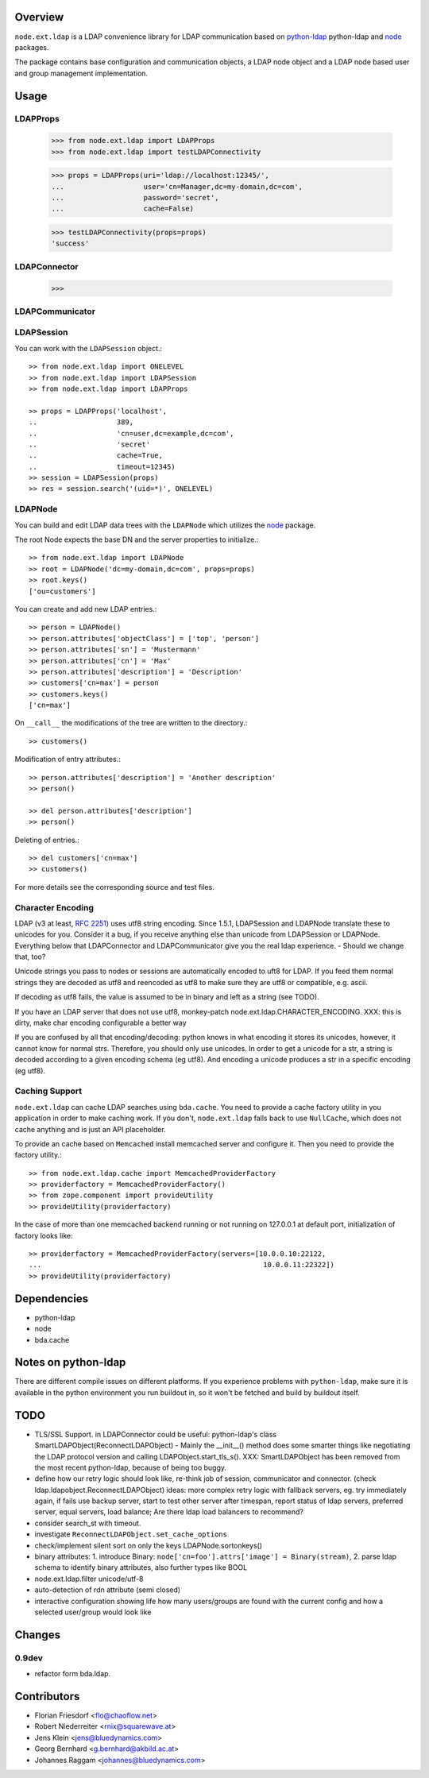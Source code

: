 Overview
========

``node.ext.ldap`` is a LDAP convenience library for LDAP communication based on 
`python-ldap <http://pypi.python.org/pypi/python-ldap>`_ python-ldap and
`node <http://pypi.python.org/pypi/node>`_ packages.

The package contains base configuration and communication objects, a LDAP node
object and a LDAP node based user and group management implementation.

Usage
=====

LDAPProps
---------

    >>> from node.ext.ldap import LDAPProps
    >>> from node.ext.ldap import testLDAPConnectivity
    
    >>> props = LDAPProps(uri='ldap://localhost:12345/',
    ...                   user='cn=Manager,dc=my-domain,dc=com',
    ...                   password='secret',
    ...                   cache=False)
    
    >>> testLDAPConnectivity(props=props)
    'success'

LDAPConnector
-------------

    >>> 

LDAPCommunicator
----------------

LDAPSession
-----------

You can work with the ``LDAPSession`` object.::

    >> from node.ext.ldap import ONELEVEL
    >> from node.ext.ldap import LDAPSession
    >> from node.ext.ldap import LDAPProps
    
    >> props = LDAPProps('localhost',
    ..                   389,
    ..                   'cn=user,dc=example,dc=com',
    ..                   'secret'
    ..                   cache=True,
    ..                   timeout=12345)
    >> session = LDAPSession(props)
    >> res = session.search('(uid=*)', ONELEVEL)

LDAPNode
--------

You can build and edit LDAP data trees with the ``LDAPNode`` which utilizes the
`node <http://pypi.python.org/pypi/node>`_ package.

The root Node expects the base DN and the server properties to initialize.::

    >> from node.ext.ldap import LDAPNode
    >> root = LDAPNode('dc=my-domain,dc=com', props=props)
    >> root.keys()
    ['ou=customers']

You can create and add new LDAP entries.::

    >> person = LDAPNode()
    >> person.attributes['objectClass'] = ['top', 'person']
    >> person.attributes['sn'] = 'Mustermann'
    >> person.attributes['cn'] = 'Max'
    >> person.attributes['description'] = 'Description'
    >> customers['cn=max'] = person
    >> customers.keys()
    ['cn=max']

On ``__call__`` the modifications of the tree are written to the directory.::

    >> customers()

Modification of entry attributes.::

    >> person.attributes['description'] = 'Another description'
    >> person()
    
    >> del person.attributes['description']
    >> person()

Deleting of entries.::

    >> del customers['cn=max']
    >> customers()

For more details see the corresponding source and test files.


Character Encoding
------------------

LDAP (v3 at least, `RFC 2251`_) uses utf8 string encoding. Since 1.5.1,
LDAPSession and LDAPNode translate these to unicodes for you. Consider it a
bug, if you receive anything else than unicode from LDAPSession or LDAPNode.
Everything below that LDAPConnector and LDAPCommunicator give you the real ldap
experience. - Should we change that, too?

Unicode strings you pass to nodes or sessions are automatically encoded to uft8
for LDAP. If you feed them normal strings they are decoded as utf8 and
reencoded as utf8 to make sure they are utf8 or compatible, e.g. ascii.

If decoding as utf8 fails, the value is assumed to be in binary and left as a
string (see TODO).

If you have an LDAP server that does not use utf8, monkey-patch
node.ext.ldap.CHARACTER_ENCODING.
XXX: this is dirty, make char encoding configurable a better way

If you are confused by all that encoding/decoding: python knows in what
encoding it stores its unicodes, however, it cannot know for normal strs.
Therefore, you should only use unicodes. In order to get a unicode for a str, a
string is decoded according to a given encoding schema (eg utf8). And encoding
a unicode produces a str in a specific encoding (eg utf8).

.. _`RFC 2251`: http://www.ietf.org/rfc/rfc2251.txt


Caching Support
---------------

``node.ext.ldap`` can cache LDAP searches using ``bda.cache``. You need 
to provide a cache factory utility in you application in order to make caching
work. If you don't, ``node.ext.ldap`` falls back to use ``NullCache``, which
does not cache anything and is just an API placeholder. 

To provide an cache based on ``Memcached`` install memcached server and
configure it. Then you need to provide the factory utility.::
    
    >> from node.ext.ldap.cache import MemcachedProviderFactory
    >> providerfactory = MemcachedProviderFactory()
    >> from zope.component import provideUtility
    >> provideUtility(providerfactory)
    
In the case of more than one memcached backend running or not running on
127.0.0.1 at default port, initialization of factory looks like::    

    >> providerfactory = MemcachedProviderFactory(servers=[10.0.0.10:22122,
    ...                                                     10.0.0.11:22322])
    >> provideUtility(providerfactory)


Dependencies
============

- python-ldap

- node

- bda.cache


Notes on python-ldap
====================

There are different compile issues on different platforms. If you experience
problems with ``python-ldap``, make sure it is available in the python
environment you run buildout in, so it won't be fetched and build by buildout
itself.


TODO
====

- TLS/SSL Support. in LDAPConnector
  could be useful: python-ldap's class SmartLDAPObject(ReconnectLDAPObject) -
  Mainly the __init__() method does some smarter things like negotiating the
  LDAP protocol version and calling LDAPObject.start_tls_s().
  XXX: SmartLDAPObject has been removed from the most recent python-ldap,
  because of being too buggy.

- define how our retry logic should look like, re-think job of session,
  communicator and connector. (check ldap.ldapobject.ReconnectLDAPObject)
  ideas: more complex retry logic with fallback servers, eg. try immediately
  again, if fails use backup server, start to test other server after
  timespan, report status of ldap servers, preferred server, equal servers,
  load balance; Are there ldap load balancers to recommend?

- consider search_st with timeout.

- investigate ``ReconnectLDAPObject.set_cache_options``

- check/implement silent sort on only the keys LDAPNode.sortonkeys()

- binary attributes: 1. introduce Binary: ``node['cn=foo'].attrs['image']
  = Binary(stream)``, 2. parse ldap schema to identify binary attributes, also
  further types like BOOL

- node.ext.ldap.filter unicode/utf-8

- auto-detection of rdn attribute (semi closed)

- interactive configuration showing life how many users/groups are found with
  the current config and how a selected user/group would look like


Changes
=======

0.9dev
------

- refactor form bda.ldap. 


Contributors
============

- Florian Friesdorf <flo@chaoflow.net>

- Robert Niederreiter <rnix@squarewave.at>

- Jens Klein <jens@bluedynamics.com>

- Georg Bernhard <g.bernhard@akbild.ac.at>

- Johannes Raggam <johannes@bluedynamics.com>
